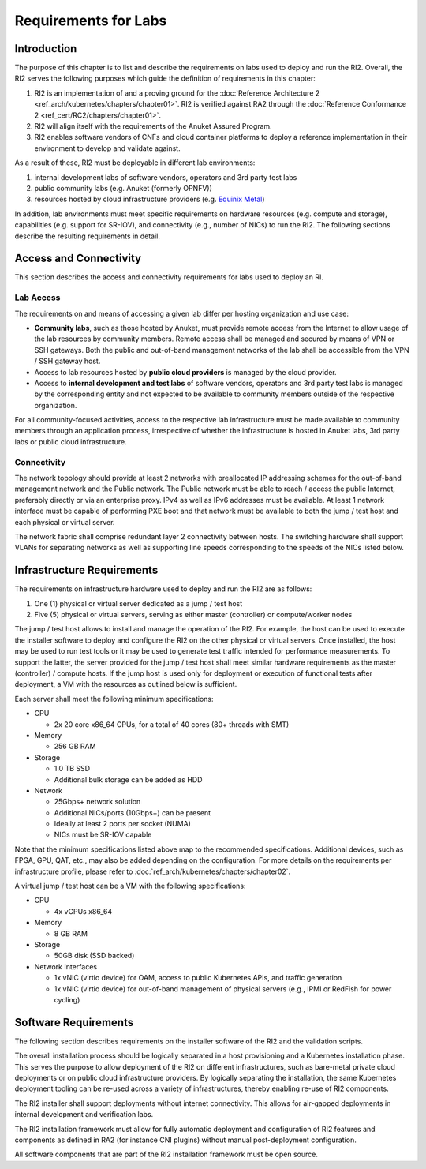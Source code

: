 Requirements for Labs
=====================

Introduction
------------

The purpose of this chapter is to list and describe the requirements on labs used to deploy and run the RI2. Overall, the RI2 serves the following purposes which guide the definition of requirements in this chapter:

1. RI2 is an implementation of and a proving ground for the :doc:`Reference Architecture 2 <ref_arch/kubernetes/chapters/chapter01>`. RI2 is verified against RA2 through the :doc:`Reference Conformance 2 <ref_cert/RC2/chapters/chapter01>`.
2. RI2 will align itself with the requirements of the Anuket Assured Program.
3. RI2 enables software vendors of CNFs and cloud container platforms to deploy a reference implementation in their environment to develop and validate against.

As a result of these, RI2 must be deployable in different lab environments:

1. internal development labs of software vendors, operators and 3rd party test labs
2. public community labs (e.g. Anuket (formerly OPNFV))
3. resources hosted by cloud infrastructure providers (e.g. `Equinix Metal <https://metal.equinix.com/>`__)

In addition, lab environments must meet specific requirements on hardware resources (e.g. compute and storage), capabilities (e.g. support for SR-IOV), and connectivity (e.g., number of NICs) to run the RI2. The following sections describe the resulting requirements in detail.

Access and Connectivity
-----------------------

This section describes the access and connectivity requirements for labs used to deploy an RI.

Lab Access
~~~~~~~~~~

The requirements on and means of accessing a given lab differ per hosting organization and use case:

-  **Community labs**, such as those hosted by Anuket, must provide remote access from the Internet to allow usage of the lab resources by community members. Remote access shall be managed and secured by means of VPN or SSH gateways. Both the public and out-of-band management networks of the lab shall be accessible from the VPN / SSH gateway host.

-  Access to lab resources hosted by **public cloud providers** is managed by the cloud provider.

-  Access to **internal development and test labs** of software vendors, operators and 3rd party test labs is managed by the corresponding entity and not expected to be available to community members outside of the respective organization.

For all community-focused activities, access to the respective lab infrastructure must be made available to community members through an application process, irrespective of whether the infrastructure is hosted in Anuket labs, 3rd party labs or public cloud infrastructure.

Connectivity
~~~~~~~~~~~~

The network topology should provide at least 2 networks with preallocated IP addressing schemes for the out-of-band management network and the Public network. The Public network must be able to reach / access the public Internet, preferably directly or via an enterprise proxy. IPv4 as well as IPv6 addresses must be available. At least 1 network interface must be capable of performing PXE boot and that network must be available to both the jump / test host and each physical or virtual server.

The network fabric shall comprise redundant layer 2 connectivity between hosts. The switching hardware shall support VLANs for separating networks as well as supporting line speeds corresponding to the speeds of the NICs listed below.

Infrastructure Requirements
---------------------------

The requirements on infrastructure hardware used to deploy and run the RI2 are as follows:

1. One (1) physical or virtual server dedicated as a jump / test host
2. Five (5) physical or virtual servers, serving as either master (controller) or compute/worker nodes

The jump / test host allows to install and manage the operation of the RI2. For example, the host can be used to execute the installer software to deploy and configure the RI2 on the other physical or virtual servers. Once installed, the host may be used to run test tools or it may be used to generate test traffic intended for performance measurements. To support the latter, the server provided for the jump / test host shall meet similar hardware requirements as the master (controller) / compute hosts. If the jump host is used only for deployment or execution of functional tests after deployment, a VM with the resources as outlined below is sufficient.

Each server shall meet the following minimum specifications:

-  CPU

   -  2x 20 core x86_64 CPUs, for a total of 40 cores (80+ threads with SMT)

-  Memory

   -  256 GB RAM

-  Storage

   -  1.0 TB SSD
   -  Additional bulk storage can be added as HDD

-  Network

   -  25Gbps+ network solution
   -  Additional NICs/ports (10Gbps+) can be present
   -  Ideally at least 2 ports per socket (NUMA)
   -  NICs must be SR-IOV capable

Note that the minimum specifications listed above map to the recommended specifications. Additional devices, such as FPGA, GPU, QAT, etc., may also be added depending on the configuration. For more details on the requirements per infrastructure profile, please refer to :doc:`ref_arch/kubernetes/chapters/chapter02`.

A virtual jump / test host can be a VM with the following specifications:

-  CPU

   -  4x vCPUs x86_64

-  Memory

   -  8 GB RAM

-  Storage

   -  50GB disk (SSD backed)

-  Network Interfaces

   -  1x vNIC (virtio device) for OAM, access to public Kubernetes APIs, and traffic generation
   -  1x vNIC (virtio device) for out-of-band management of physical servers (e.g., IPMI or RedFish for power cycling)

Software Requirements
---------------------

The following section describes requirements on the installer software of the RI2 and the validation scripts.

The overall installation process should be logically separated in a host provisioning and a Kubernetes installation phase. This serves the purpose to allow deployment of the RI2 on different infrastructures, such as bare-metal private cloud deployments or on public cloud infrastructure providers. By logically separating the installation, the same Kubernetes deployment tooling can be re-used across a variety of infrastructures, thereby enabling re-use of RI2 components.

The RI2 installer shall support deployments without internet connectivity. This allows for air-gapped deployments in internal development and verification labs.

The RI2 installation framework must allow for fully automatic deployment and configuration of RI2 features and components as defined in RA2 (for instance CNI plugins) without manual post-deployment configuration.

All software components that are part of the RI2 installation framework must be open source.
